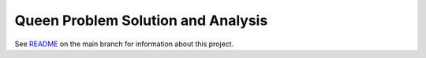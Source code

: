 Queen Problem Solution and Analysis
===================================

See `README`_ on the main branch for information about this project.

.. _`README`: https://github.com/dragondive/queen/blob/main/README.rst
